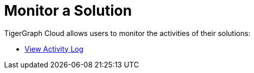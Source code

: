 = Monitor a Solution

TigerGraph Cloud allows users to monitor the activities of their solutions:


* xref:view-activity-log.adoc[View Activity Log]
